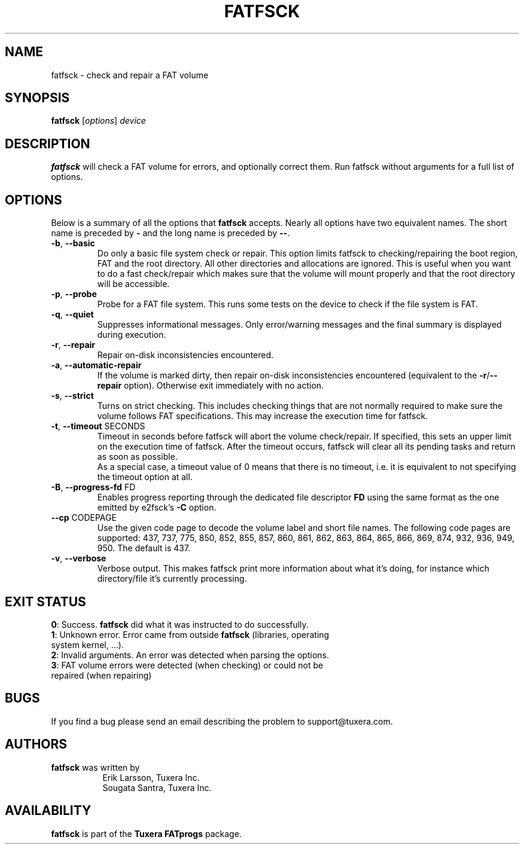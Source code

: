 .\" Copyright (c) 2014 Sougata Santra / Tuxera Inc.
.\" Copyright (c) 2011-2012 Erik Larsson / Tuxera Inc.
.\"
.TH FATFSCK 8 "March 2014" "Tuxera TFATprogs 3023.2.3.12"
.SH NAME
fatfsck \- check and repair a FAT volume
.SH SYNOPSIS
.B fatfsck
[\fIoptions\fR] \fIdevice\fR
.SH DESCRIPTION
.B fatfsck
will check a FAT volume for errors, and optionally correct them.
Run fatfsck without arguments for a full list of options.
.SH OPTIONS
Below is a summary of all the options that
.B fatfsck
accepts.  Nearly all options have two equivalent names.  The short name is
preceded by
.B \-
and the long name is preceded by
.BR \-\- .
.TP
\fB\-b\fR, \fB\-\-basic\fR
Do only a basic file system check or repair. This option limits fatfsck to
checking/repairing the boot region, FAT and the root directory. All other
directories and allocations are ignored. This is useful when you want to do a
fast check/repair which makes sure that the volume will mount properly and that
the root directory will be accessible.
.TP
\fB\-p\fR, \fB\-\-probe\fR
Probe for a FAT file system. This runs some tests on the device to check if
the file system is FAT.
.TP
\fB\-q\fR, \fB\-\-quiet\fR
Suppresses informational messages. Only error/warning messages and the final
summary is displayed during execution.
.TP
\fB\-r\fR, \fB\-\-repair\fR
Repair on-disk inconsistencies encountered. 
.TP
\fB\-a\fR, \fB\-\-automatic\-repair\fR
If the volume is marked dirty, then repair on-disk inconsistencies encountered (equivalent to
the \fB\-r\fR/\fB\-\-repair\fR option). Otherwise exit immediately with no action.
.TP
\fB\-s\fR, \fB\-\-strict\fR
Turns on strict checking. This includes checking things that are not normally
required to make sure the volume follows FAT specifications. This may increase
the execution time for fatfsck.
.TP
\fB\-t\fR, \fB\-\-timeout\fR SECONDS
Timeout in seconds before fatfsck will abort the volume check/repair. If
specified, this sets an upper limit on the execution time of fatfsck. After the
timeout occurs, fatfsck will clear all its pending tasks and return as soon as
possible.
.br
As a special case, a timeout value of 0 means that there is no timeout, i.e. it
is equivalent to not specifying the timeout option at all.
.TP
\fB\-B\fR, \fB\-\-progress\-fd\fR FD
Enables progress reporting through the dedicated file descriptor \fBFD\fR using
the same format as the one emitted by e2fsck's \fB\-C\fR option.
.TP
\fB\--cp\fR CODEPAGE
Use the given code page to decode the volume label and short file names. The
following code pages are supported: 437, 737, 775, 850, 852, 855, 857, 860,
861, 862, 863, 864, 865, 866, 869, 874, 932, 936, 949, 950. The default is 437.
.TP
\fB\-v\fR, \fB\-\-verbose\fR
Verbose output. This makes fatfsck print more information about what it's doing,
for instance which directory/file it's currently processing.
.SH EXIT STATUS
\fB0\fR: Success. \fBfatfsck\fR did what it was instructed to do successfully.
.TP
\fB1\fR: Unknown error. Error came from outside \fBfatfsck\fR (libraries, operating system kernel, ...).
.TP
\fB2\fR: Invalid arguments. An error was detected when parsing the options.
.TP
\fB3\fR: FAT volume errors were detected (when checking) or could not be repaired (when repairing)
.SH BUGS
If you find a bug please send an email describing the problem to
support@tuxera.com.
.hy
.SH AUTHORS
.B fatfsck
was written by
.RS 8
Erik Larsson, Tuxera Inc.
.br
Sougata Santra, Tuxera Inc.
.RE
.SH AVAILABILITY
.B fatfsck
is part of the
.B Tuxera FATprogs
package.
